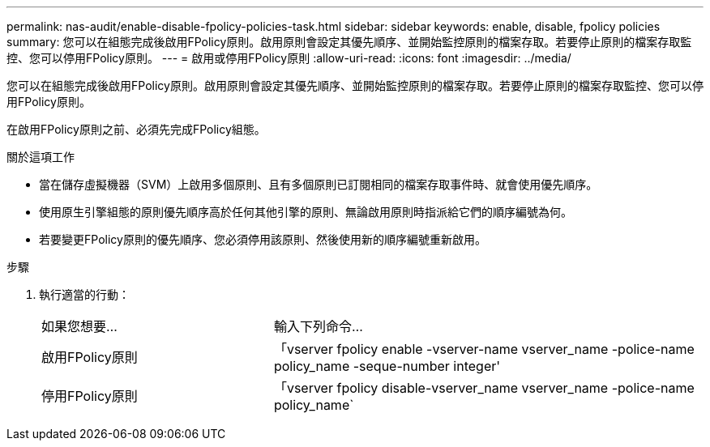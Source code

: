 ---
permalink: nas-audit/enable-disable-fpolicy-policies-task.html 
sidebar: sidebar 
keywords: enable, disable, fpolicy policies 
summary: 您可以在組態完成後啟用FPolicy原則。啟用原則會設定其優先順序、並開始監控原則的檔案存取。若要停止原則的檔案存取監控、您可以停用FPolicy原則。 
---
= 啟用或停用FPolicy原則
:allow-uri-read: 
:icons: font
:imagesdir: ../media/


[role="lead"]
您可以在組態完成後啟用FPolicy原則。啟用原則會設定其優先順序、並開始監控原則的檔案存取。若要停止原則的檔案存取監控、您可以停用FPolicy原則。

在啟用FPolicy原則之前、必須先完成FPolicy組態。

.關於這項工作
* 當在儲存虛擬機器（SVM）上啟用多個原則、且有多個原則已訂閱相同的檔案存取事件時、就會使用優先順序。
* 使用原生引擎組態的原則優先順序高於任何其他引擎的原則、無論啟用原則時指派給它們的順序編號為何。
* 若要變更FPolicy原則的優先順序、您必須停用該原則、然後使用新的順序編號重新啟用。


.步驟
. 執行適當的行動：
+
[cols="35,65"]
|===


| 如果您想要... | 輸入下列命令... 


 a| 
啟用FPolicy原則
 a| 
「vserver fpolicy enable -vserver-name vserver_name -police-name policy_name -seque-number integer'



 a| 
停用FPolicy原則
 a| 
「vserver fpolicy disable-vserver_name vserver_name -police-name policy_name`

|===


